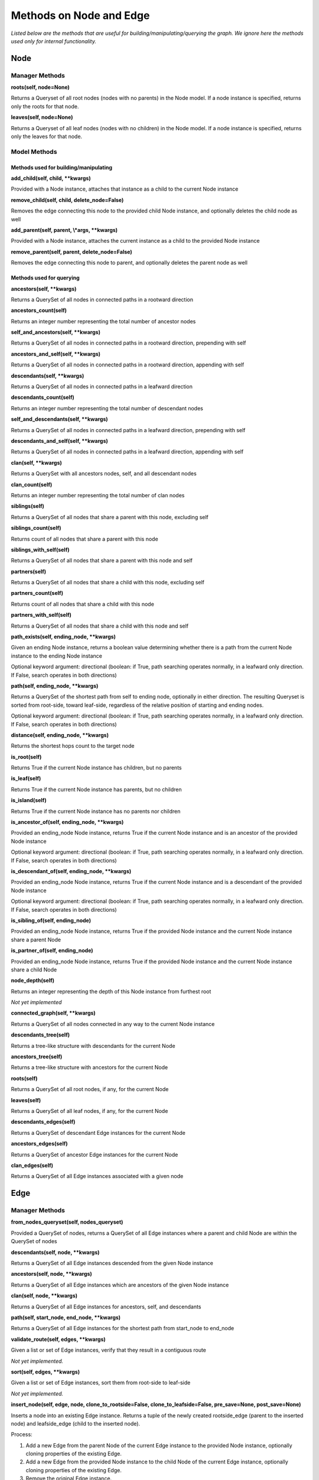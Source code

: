 Methods on Node and Edge
========================

*Listed below are the methods that are useful for building/manipulating/querying the graph. We ignore here the methods used only for internal functionality.*

Node
^^^^


Manager Methods
"""""""""""""""


**roots(self, node=None)**

Returns a Queryset of all root nodes (nodes with no parents) in the Node model. If a node instance is specified, returns only the roots for that node.

**leaves(self, node=None)**

Returns a Queryset of all leaf nodes (nodes with no children) in the Node model. If a node instance is specified, returns only the leaves for that node.


Model Methods
"""""""""""""

Methods used for building/manipulating
**************************************

**add_child(self, child, \*\*kwargs)**

Provided with a Node instance, attaches that instance as a child to the current Node instance

**remove_child(self, child, delete_node=False)**

Removes the edge connecting this node to the provided child Node instance, and optionally deletes the child node as well

**add_parent(self, parent, \\*args, \*\*kwargs)**

Provided with a Node instance, attaches the current instance as a child to the provided Node instance

**remove_parent(self, parent, delete_node=False)**

Removes the edge connecting this node to parent, and optionally deletes the parent node as well



Methods used for querying
*************************

**ancestors(self, \*\*kwargs)**

Returns a QuerySet of all nodes in connected paths in a rootward direction

**ancestors_count(self)**

Returns an integer number representing the total number of ancestor nodes

**self_and_ancestors(self, \*\*kwargs)**

Returns a QuerySet of all nodes in connected paths in a rootward direction, prepending with self

**ancestors_and_self(self, \*\*kwargs)**

Returns a QuerySet of all nodes in connected paths in a rootward direction, appending with self

**descendants(self, \*\*kwargs)**

Returns a QuerySet of all nodes in connected paths in a leafward direction

**descendants_count(self)**

Returns an integer number representing the total number of descendant nodes

**self_and_descendants(self, \*\*kwargs)**

Returns a QuerySet of all nodes in connected paths in a leafward direction, prepending with self

**descendants_and_self(self, \*\*kwargs)**

Returns a QuerySet of all nodes in connected paths in a leafward direction, appending with self

**clan(self, \*\*kwargs)**

Returns a QuerySet with all ancestors nodes, self, and all descendant nodes

**clan_count(self)**

Returns an integer number representing the total number of clan nodes

**siblings(self)**

Returns a QuerySet of all nodes that share a parent with this node, excluding self

**siblings_count(self)**

Returns count of all nodes that share a parent with this node

**siblings_with_self(self)**

Returns a QuerySet of all nodes that share a parent with this node and self

**partners(self)**

Returns a QuerySet of all nodes that share a child with this node, excluding self

**partners_count(self)**

Returns count of all nodes that share a child with this node

**partners_with_self(self)**

Returns a QuerySet of all nodes that share a child with this node and self

**path_exists(self, ending_node, \*\*kwargs)**

Given an ending Node instance, returns a boolean value determining whether there is a path from the current Node instance to the ending Node instance

Optional keyword argument: directional (boolean: if True, path searching operates normally, in a leafward only direction. If False, search operates in both directions)

**path(self, ending_node, \*\*kwargs)**

Returns a QuerySet of the shortest path from self to ending node, optionally in either direction. The resulting Queryset is sorted from root-side, toward leaf-side, regardless of the relative position of starting and ending nodes.

Optional keyword argument: directional (boolean: if True, path searching operates normally, in a leafward only direction. If False, search operates in both directions)

**distance(self, ending_node, \*\*kwargs)**

Returns the shortest hops count to the target node

**is_root(self)**

Returns True if the current Node instance has children, but no parents

**is_leaf(self)**

Returns True if the current Node instance has parents, but no children

**is_island(self)**

Returns True if the current Node instance has no parents nor children

**is_ancestor_of(self, ending_node, \*\*kwargs)**

Provided an ending_node Node instance, returns True if the current Node instance and is an ancestor of the provided Node instance

Optional keyword argument: directional (boolean: if True, path searching operates normally, in a leafward only direction. If False, search operates in both directions)

**is_descendant_of(self, ending_node, \*\*kwargs)**

Provided an ending_node Node instance, returns True if the current Node instance and is a descendant of the provided Node instance

Optional keyword argument: directional (boolean: if True, path searching operates normally, in a leafward only direction. If False, search operates in both directions)

**is_sibling_of(self, ending_node)**

Provided an ending_node Node instance, returns True if the provided Node instance and the current Node instance share a parent Node

**is_partner_of(self, ending_node)**

Provided an ending_node Node instance, returns True if the provided Node instance and the current Node instance share a child Node

**node_depth(self)**

Returns an integer representing the depth of this Node instance from furthest root

*Not yet implemented*

**connected_graph(self, \*\*kwargs)**

Returns a QuerySet of all nodes connected in any way to the current Node instance

**descendants_tree(self)**

Returns a tree-like structure with descendants for the current Node

**ancestors_tree(self)**

Returns a tree-like structure with ancestors for the current Node

**roots(self)**

Returns a QuerySet of all root nodes, if any, for the current Node

**leaves(self)**

Returns a QuerySet of all leaf nodes, if any, for the current Node

**descendants_edges(self)**

Returns a QuerySet of descendant Edge instances for the current Node

**ancestors_edges(self)**

Returns a QuerySet of ancestor Edge instances for the current Node

**clan_edges(self)**

Returns a QuerySet of all Edge instances associated with a given node





Edge
^^^^


Manager Methods
"""""""""""""""


**from_nodes_queryset(self, nodes_queryset)**

Provided a QuerySet of nodes, returns a QuerySet of all Edge instances where a parent and child Node are within the QuerySet of nodes

**descendants(self, node, \*\*kwargs)**

Returns a QuerySet of all Edge instances descended from the given Node instance

**ancestors(self, node, \*\*kwargs)**

Returns a QuerySet of all Edge instances which are ancestors of the given Node instance

**clan(self, node, \*\*kwargs)**

Returns a QuerySet of all Edge instances for ancestors, self, and descendants

**path(self, start_node, end_node, \*\*kwargs)**

Returns a QuerySet of all Edge instances for the shortest path from start_node to end_node

**validate_route(self, edges, \*\*kwargs)**

Given a list or set of Edge instances, verify that they result in a contiguous route

*Not yet implemented.*

**sort(self, edges, \*\*kwargs)**

Given a list or set of Edge instances, sort them from root-side to leaf-side

*Not yet implemented.*

**insert_node(self, edge, node, clone_to_rootside=False, clone_to_leafside=False, pre_save=None, post_save=None)**

Inserts a node into an existing Edge instance. Returns a tuple of the newly created rootside_edge (parent to the inserted node) and leafside_edge (child to the inserted node).

Process:

1. Add a new Edge from the parent Node of the current Edge instance to the provided Node instance, optionally cloning properties of the existing Edge.
2. Add a new Edge from the provided Node instance to the child Node of the current Edge instance, optionally cloning properties of the existing Edge.
3. Remove the original Edge instance.

The instance will still exist in memory, though not in database (https://docs.djangoproject.com/en/3.1/ref/models/instances/#refreshing-objects-from-database). Recommend running the following after conducting the deletion:
    del instancename

Cloning will fail if a field has unique=True, so a pre_save function can be passed into this method. Likewise, a post_save function can be passed in to rebuild relationships. For instance, if you have a `name` field that is unique and generated automatically in the model's save() method, you could pass in a the following `pre_save` function to clear the name prior to saving the new Edge instance(s):

::

    def pre_save(new_edge):
        new_edge.name = ""
        return new_edge

A more complete example, where we have models named NetworkEdge & NetworkNode, and we want to insert a new Node (n2) into Edge e1, while copying e1's field properties (except `name`) to the newly created rootside Edge instance (n1 to n2) is shown below.

::

    Original        Final

    n1  o           n1  o
        |                 \
        |                  o n2
        |                 /
    n3  o           n3  o


::

    from myapp.models import NetworkEdge, NetworkNode

    n1 = NetworkNode.objects.create(name="n1")
    n2 = NetworkNode.objects.create(name="n2")
    n3 = NetworkNode.objects.create(name="n3")

    # Connect n3 to n1
    n1.add_child(n3)

    e1 = NetworkEdge.objects.last()

    # function to clear the `name` field, which is autogenerated and must be unique
    def pre_save(new_edge):
        new_edge.name = ""
        return new_edge

    NetworkEdge.objects.insert_node(e1, n2, clone_to_rootside=True, pre_save=pre_save)
